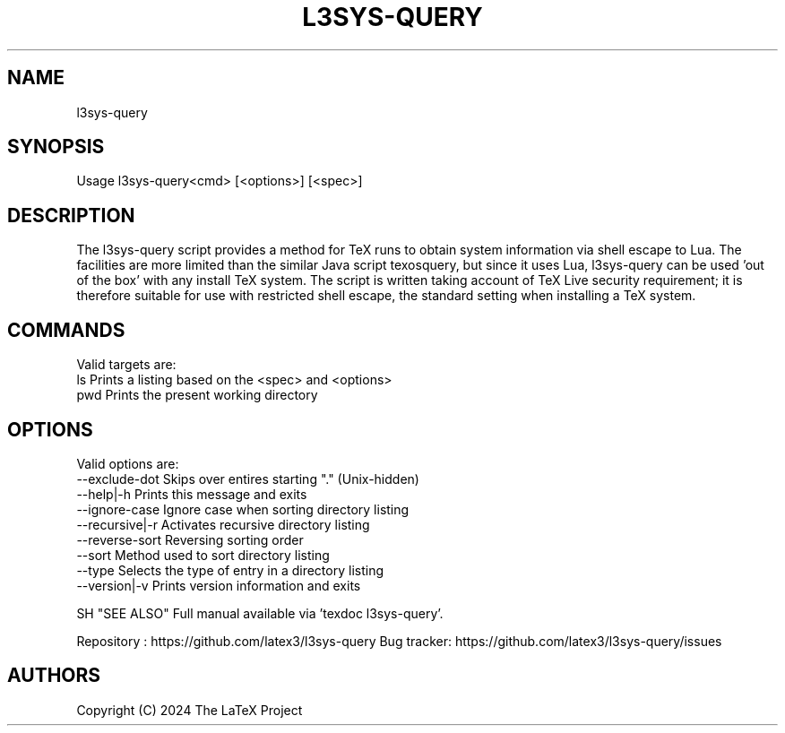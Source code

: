 .TH L3SYS-QUERY 1 "2024-03-04" "LaTeX3"

.SH NAME
l3sys-query

.SH SYNOPSIS
 Usage l3sys-query<cmd> [<options>] [<spec>]

.SH DESCRIPTION

The l3sys-query script provides a method for TeX runs to obtain system
information via shell escape to Lua. The facilities are more limited than the
similar Java script texosquery, but since it uses Lua, l3sys-query can be
used 'out of the box' with any install TeX system. The script is written taking
account of TeX Live security requirement; it is therefore suitable for use with
restricted shell escape, the standard setting when installing a TeX system.

.SH COMMANDS
Valid targets are:
   ls  Prints a listing based on the <spec> and <options>
   pwd Prints the present working directory

.SH OPTIONS
Valid options are:
   --exclude-dot     Skips over entires starting "." (Unix-hidden)
   --help|-h         Prints this message and exits
   --ignore-case     Ignore case when sorting directory listing
   --recursive|-r    Activates recursive directory listing
   --reverse-sort    Reversing sorting order
   --sort            Method used to sort directory listing
   --type            Selects the type of entry in a directory listing
   --version|-v      Prints version information and exits

SH "SEE ALSO"
Full manual available via 'texdoc l3sys-query'.

Repository : https://github.com/latex3/l3sys-query
Bug tracker: https://github.com/latex3/l3sys-query/issues

.SH AUTHORS
Copyright (C) 2024 The LaTeX Project
